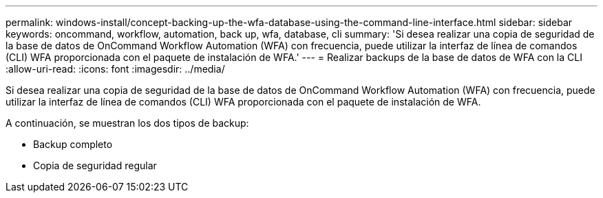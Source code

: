 ---
permalink: windows-install/concept-backing-up-the-wfa-database-using-the-command-line-interface.html 
sidebar: sidebar 
keywords: oncommand, workflow, automation, back up, wfa, database, cli 
summary: 'Si desea realizar una copia de seguridad de la base de datos de OnCommand Workflow Automation (WFA) con frecuencia, puede utilizar la interfaz de línea de comandos (CLI) WFA proporcionada con el paquete de instalación de WFA.' 
---
= Realizar backups de la base de datos de WFA con la CLI
:allow-uri-read: 
:icons: font
:imagesdir: ../media/


[role="lead"]
Si desea realizar una copia de seguridad de la base de datos de OnCommand Workflow Automation (WFA) con frecuencia, puede utilizar la interfaz de línea de comandos (CLI) WFA proporcionada con el paquete de instalación de WFA.

A continuación, se muestran los dos tipos de backup:

* Backup completo
* Copia de seguridad regular

